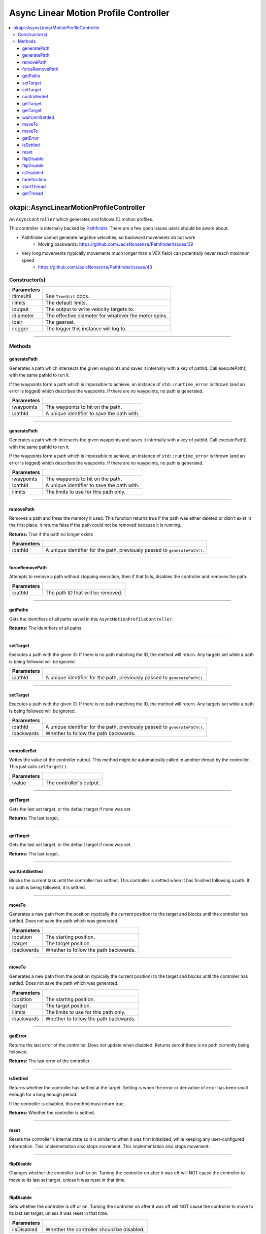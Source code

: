 ======================================
Async Linear Motion Profile Controller
======================================

.. contents:: :local:

okapi::AsyncLinearMotionProfileController
=========================================

An ``AsyncController`` which generates and follows 1D motion profiles.

This controller is internally backed by `Pathfinder <https://github.com/JacisNonsense/Pathfinder>`_. There are a few open issues users should be aware about:

- Pathfinder cannot generate negative velocities, so backward movements do not work
    - Moving backwards: `<https://github.com/JacisNonsense/Pathfinder/issues/39>`_
- Very long movements (typically movements much longer than a VEX field) can potentially never reach maximum speed
    - `<https://github.com/JacisNonsense/Pathfinder/issues/43>`_

Constructor(s)
--------------

.. tabs ::
   .. tab :: Prototype
      .. highlight:: cpp
      ::

        AsyncLinearMotionProfileController(const TimeUtil &itimeUtil,
                                           const PathfinderLimits &ilimits,
                                           const std::shared_ptr<ControllerOutput<double>> &ioutput,
                                           const QLength &idiameter,
                                           const AbstractMotor::GearsetRatioPair &ipair,
                                           const std::shared_ptr<Logger> &ilogger = std::make_shared<Logger>())

=============== ===================================================================
 Parameters
=============== ===================================================================
 itimeUtil       See ``TimeUtil`` docs.
 ilimits         The default limits.
 ioutput         The output to write velocity targets to.
 idiameter       The effective diameter for whatever the motor spins.
 ipair           The gearset.
 ilogger         The logger this instance will log to.
=============== ===================================================================

----

Methods
-------

generatePath
~~~~~~~~~~~~

Generates a path which intersects the given waypoints and saves it internally with a key of pathId.
Call executePath() with the same pathId to run it.

If the waypoints form a path which is impossible to achieve, an instance of ``std::runtime_error``
is thrown (and an error is logged) which describes the waypoints. If there are no waypoints, no
path is generated.

.. tabs ::
   .. tab :: Prototype
      .. highlight:: cpp
      ::

        void generatePath(std::initializer_list<QLength> iwaypoints, const std::string &ipathId)

============ ===============================================================
 Parameters
============ ===============================================================
 iwaypoints   The waypoints to hit on the path.
 ipathId      A unique identifier to save the path with.
============ ===============================================================

----

generatePath
~~~~~~~~~~~~

Generates a path which intersects the given waypoints and saves it internally with a key of pathId.
Call executePath() with the same pathId to run it.

If the waypoints form a path which is impossible to achieve, an instance of ``std::runtime_error``
is thrown (and an error is logged) which describes the waypoints. If there are no waypoints, no
path is generated.

.. tabs ::
   .. tab :: Prototype
      .. highlight:: cpp
      ::

        void generatePath(
          std::initializer_list<QLength> iwaypoints,
          const std::string &ipathId,
          const PathfinderLimits &ilimits
        )

============ ===============================================================
 Parameters
============ ===============================================================
 iwaypoints   The waypoints to hit on the path.
 ipathId      A unique identifier to save the path with.
 ilimits      The limits to use for this path only.
============ ===============================================================

----

removePath
~~~~~~~~~~

Removes a path and frees the memory it used.
This function returns true if the path was either deleted or didn't exist in the first place.
It returns false if the path could not be removed because it is running.

.. tabs ::
   .. tab :: Prototype
      .. highlight:: cpp
      ::

        bool removePath(const std::string &ipathId)

**Returns:** True if the path no longer exists

============ ===============================================================
 Parameters
============ ===============================================================
 ipathId      A unique identifier for the path, previously passed to ``generatePath()``.
============ ===============================================================

----

forceRemovePath
~~~~~~~~~~

Attempts to remove a path without stopping execution, then if that fails, disables the controller and removes the path.

.. tabs ::
   .. tab :: Prototype
      .. highlight:: cpp
      ::

        void forceRemovePath(const std::string &ipathId)

============ ===============================================================
 Parameters
============ ===============================================================
 ipathId      The path ID that will be removed.
============ ===============================================================

----

getPaths
~~~~~~~~

Gets the identifiers of all paths saved in this ``AsyncMotionProfileController``.

.. tabs ::
   .. tab :: Prototype
      .. highlight:: cpp
      ::

        std::vector<std::string> getPaths()

**Returns:** The identifiers of all paths.

----

setTarget
~~~~~~~~~

Executes a path with the given ID. If there is no path matching the ID, the method will return.
Any targets set while a path is being followed will be ignored.

.. tabs ::
   .. tab :: Prototype
      .. highlight:: cpp
      ::

        void setTarget(std::string ipathId) override

============ ===============================================================
 Parameters
============ ===============================================================
 ipathId      A unique identifier for the path, previously passed to ``generatePath()``.
============ ===============================================================

----

setTarget
~~~~~~~~~

Executes a path with the given ID. If there is no path matching the ID, the method will return.
Any targets set while a path is being followed will be ignored.

.. tabs ::
   .. tab :: Prototype
      .. highlight:: cpp
      ::

        void setTarget(std::string ipathId, bool ibackwards)

============ ===============================================================
 Parameters
============ ===============================================================
 ipathId      A unique identifier for the path, previously passed to ``generatePath()``.
 ibackwards   Whether to follow the path backwards.
============ ===============================================================

----

controllerSet
~~~~~~~~~~~~~

Writes the value of the controller output. This method might be automatically called in another
thread by the controller. This just calls ``setTarget()``.

.. tabs ::
   .. tab :: Prototype
      .. highlight:: cpp
      ::

        void controllerSet(std::string ivalue) override

============ ===============================================================
 Parameters
============ ===============================================================
 ivalue       The controller's output.
============ ===============================================================

----

getTarget
~~~~~~~~~

Gets the last set target, or the default target if none was set.

.. tabs ::
   .. tab :: Prototype
      .. highlight:: cpp
      ::

        std::string getTarget() override

**Returns:** The last target.

----

getTarget
~~~~~~~~~

Gets the last set target, or the default target if none was set.

.. tabs ::
   .. tab :: Prototype
      .. highlight:: cpp
      ::

        virtual std::string getTarget() const

**Returns:** The last target.

----

waitUntilSettled
~~~~~~~~~~~~~~~~

Blocks the current task until the controller has settled. This controller is settled when it has
finished following a path. If no path is being followed, it is settled.

.. tabs ::
   .. tab :: Prototype
      .. highlight:: cpp
      ::

        void waitUntilSettled() override

----

moveTo
~~~~~~

Generates a new path from the position (typically the current position) to the target and blocks
until the controller has settled. Does not save the path which was generated.

.. tabs ::
   .. tab :: Prototype
      .. highlight:: cpp
      ::

        void moveTo(const QLength &iposition, const QLength &itarget, bool ibackwards = false)

============ ===============================================================
 Parameters
============ ===============================================================
 iposition    The starting position.
 itarget      The target position.
 ibackwards   Whether to follow the path backwards.
============ ===============================================================

----

moveTo
~~~~~~

Generates a new path from the position (typically the current position) to the target and blocks
until the controller has settled. Does not save the path which was generated.

.. tabs ::
   .. tab :: Prototype
      .. highlight:: cpp
      ::

        void moveTo(
          const QLength &iposition, const QLength &itarget,
          const PathfinderLimits &ilimits,
          bool ibackwards = false
        )

============ ===============================================================
 Parameters
============ ===============================================================
 iposition    The starting position.
 itarget      The target position.
 ilimits      The limits to use for this path only.
 ibackwards   Whether to follow the path backwards.
============ ===============================================================

----

getError
~~~~~~~~

Returns the last error of the controller. Does not update when disabled. Returns zero if there is
no path currently being followed.

.. tabs ::
   .. tab :: Prototype
      .. highlight:: cpp
      ::

        double getError() const override

**Returns:** The last error of the controller.

----

isSettled
~~~~~~~~~

Returns whether the controller has settled at the target. Setting is when the error or derivative
of error has been small enough for a long enough period.

If the controller is disabled, this method must return true.

.. tabs ::
   .. tab :: Prototype
      .. highlight:: cpp
      ::

        bool isSettled() override

**Returns:** Whether the controller is settled.

----

reset
~~~~~

Resets the controller's internal state so it is similar to when it was first initialized, while
keeping any user-configured information. This implementation also stops movement. This
implementation also stops movement.

.. tabs ::
   .. tab :: Prototype
      .. highlight:: cpp
      ::

        void reset() override

----

flipDisable
~~~~~~~~~~~

Changes whether the controller is off or on. Turning the controller on after it was off will NOT
cause the controller to move to its last set target, unless it was reset in that time.

.. tabs ::
   .. tab :: Prototype
      .. highlight:: cpp
      ::

        void flipDisable() override

----

flipDisable
~~~~~~~~~~~

Sets whether the controller is off or on. Turning the controller on after it was off will NOT
cause the controller to move to its last set target, unless it was reset in that time.

.. tabs ::
   .. tab :: Prototype
      .. highlight:: cpp
      ::

        void flipDisable(bool iisDisabled) override

============= ===============================================================
 Parameters
============= ===============================================================
 iisDisabled   Whether the controller should be disabled.
============= ===============================================================

----

isDisabled
~~~~~~~~~~

Returns whether the controller is currently disabled.

.. tabs ::
   .. tab :: Prototype
      .. highlight:: cpp
      ::

        bool isDisabled() override

**Returns:** Whether the controller is currently disabled.

----

tarePosition
~~~~~~~~~~~~

Sets the "absolute" zero position of the controller to its current position.

This implementation does nothing because the API always requires the starting position to be
specified.

.. tabs ::
   .. tab :: Prototype
      .. highlight:: cpp
      ::

        void tarePosition() override

----

startThread
~~~~~~~~~~~

Starts the internal thread. This should not be called by normal users. This method is called by the
``AsyncControllerFactory`` when making a new instance of this class.

.. tabs ::
   .. tab :: Prototype
      .. highlight:: cpp
      ::

        void startThread()

----

getThread
~~~~~~~~~

Returns the underlying thread handle.

.. tabs ::
   .. tab :: Prototype
      .. highlight:: cpp
      ::

          CrossplatformThread *getThread() const

**Returns:** The underlying thread handle.
